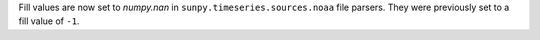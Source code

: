 Fill values are now set to `numpy.nan` in ``sunpy.timeseries.sources.noaa`` file
parsers. They were previously set to a fill value of ``-1``.
